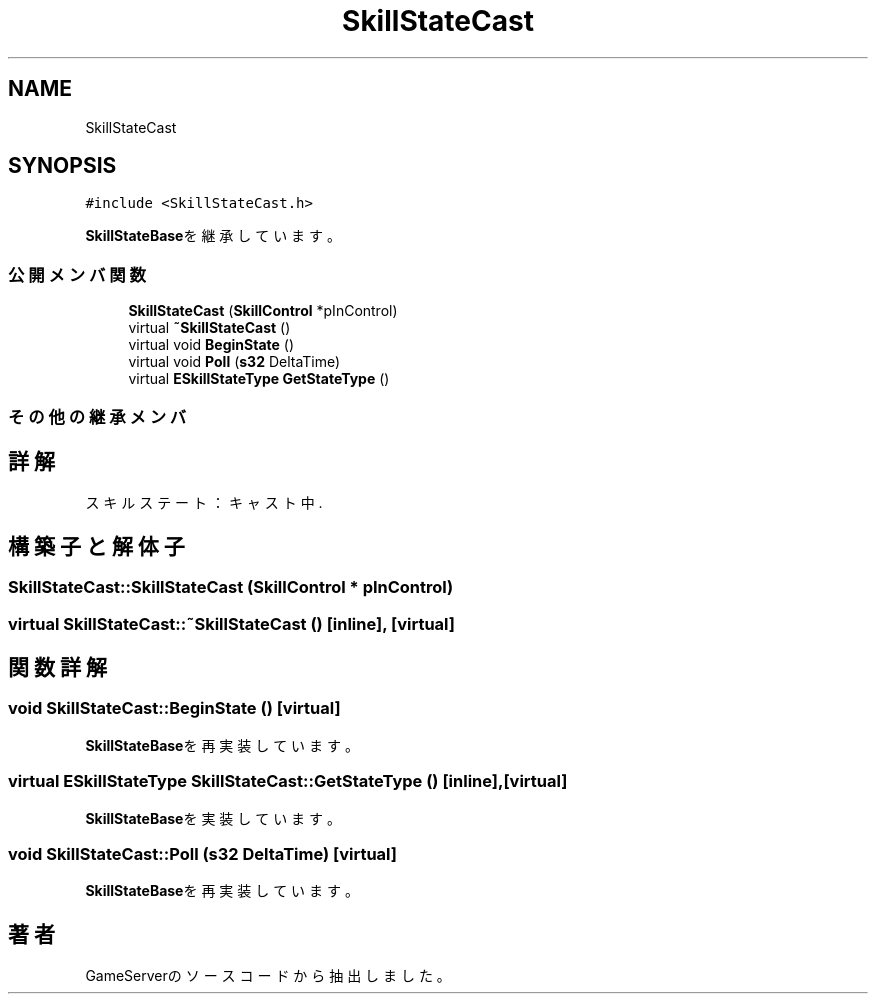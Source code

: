 .TH "SkillStateCast" 3 "2018年12月21日(金)" "GameServer" \" -*- nroff -*-
.ad l
.nh
.SH NAME
SkillStateCast
.SH SYNOPSIS
.br
.PP
.PP
\fC#include <SkillStateCast\&.h>\fP
.PP
\fBSkillStateBase\fPを継承しています。
.SS "公開メンバ関数"

.in +1c
.ti -1c
.RI "\fBSkillStateCast\fP (\fBSkillControl\fP *pInControl)"
.br
.ti -1c
.RI "virtual \fB~SkillStateCast\fP ()"
.br
.ti -1c
.RI "virtual void \fBBeginState\fP ()"
.br
.ti -1c
.RI "virtual void \fBPoll\fP (\fBs32\fP DeltaTime)"
.br
.ti -1c
.RI "virtual \fBESkillStateType\fP \fBGetStateType\fP ()"
.br
.in -1c
.SS "その他の継承メンバ"
.SH "詳解"
.PP 
スキルステート：キャスト中\&. 
.SH "構築子と解体子"
.PP 
.SS "SkillStateCast::SkillStateCast (\fBSkillControl\fP * pInControl)"

.SS "virtual SkillStateCast::~SkillStateCast ()\fC [inline]\fP, \fC [virtual]\fP"

.SH "関数詳解"
.PP 
.SS "void SkillStateCast::BeginState ()\fC [virtual]\fP"

.PP
\fBSkillStateBase\fPを再実装しています。
.SS "virtual \fBESkillStateType\fP SkillStateCast::GetStateType ()\fC [inline]\fP, \fC [virtual]\fP"

.PP
\fBSkillStateBase\fPを実装しています。
.SS "void SkillStateCast::Poll (\fBs32\fP DeltaTime)\fC [virtual]\fP"

.PP
\fBSkillStateBase\fPを再実装しています。

.SH "著者"
.PP 
 GameServerのソースコードから抽出しました。
